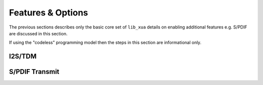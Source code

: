 
Features & Options
------------------


The previous sections describes only the basic core set of ``lib_xua`` details on enabling additional features e.g. S/PDIF are discussed in this section.

If using the "codeless" programming model then the steps in this section are informational only.

I2S/TDM
~~~~~~~

S/PDIF Transmit
~~~~~~~~~~~~~~~

